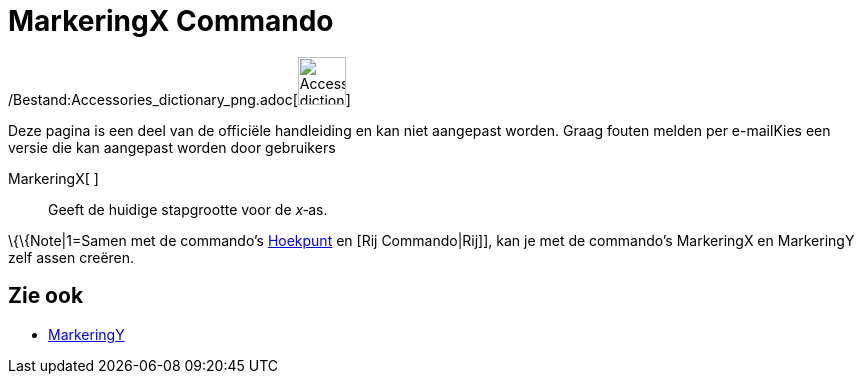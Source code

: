 = MarkeringX Commando
:page-en: commands/AxisStepX_Command
ifdef::env-github[:imagesdir: /nl/modules/ROOT/assets/images]

/Bestand:Accessories_dictionary_png.adoc[image:48px-Accessories_dictionary.png[Accessories
dictionary.png,width=48,height=48]]

Deze pagina is een deel van de officiële handleiding en kan niet aangepast worden. Graag fouten melden per
e-mail[.mw-selflink .selflink]##Kies een versie die kan aangepast worden door gebruikers##

MarkeringX[ ]::
  Geeft de huidige stapgrootte voor de _x_‐as.

\{\{Note|1=Samen met de commando's xref:/commands/Hoekpunt.adoc[Hoekpunt] en [Rij Commando|Rij]], kan je met de
commando's MarkeringX en MarkeringY zelf assen creëren.

== Zie ook

* xref:/commands/MarkeringY.adoc[MarkeringY]
